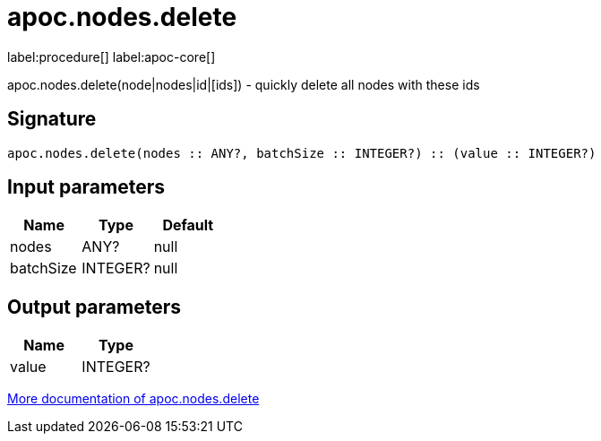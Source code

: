 ////
This file is generated by DocsTest, so don't change it!
////

= apoc.nodes.delete
:description: This section contains reference documentation for the apoc.nodes.delete procedure.

label:procedure[] label:apoc-core[]

[.emphasis]
apoc.nodes.delete(node|nodes|id|[ids]) - quickly delete all nodes with these ids

== Signature

[source]
----
apoc.nodes.delete(nodes :: ANY?, batchSize :: INTEGER?) :: (value :: INTEGER?)
----

== Input parameters
[.procedures, opts=header]
|===
| Name | Type | Default 
|nodes|ANY?|null
|batchSize|INTEGER?|null
|===

== Output parameters
[.procedures, opts=header]
|===
| Name | Type 
|value|INTEGER?
|===

xref::graph-querying/node-querying.adoc[More documentation of apoc.nodes.delete,role=more information]


